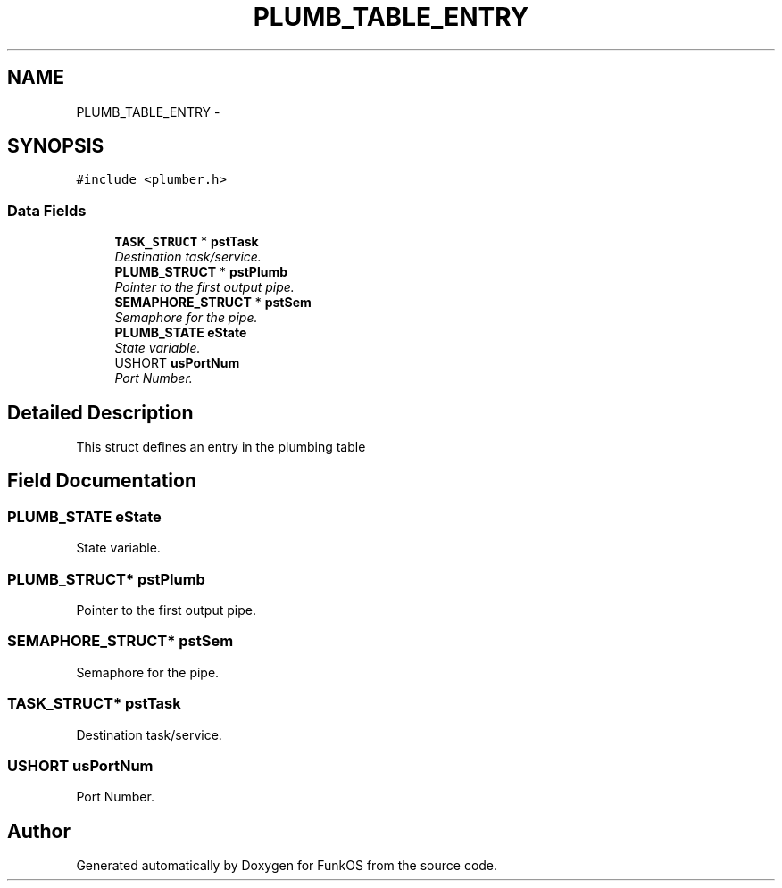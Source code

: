 .TH "PLUMB_TABLE_ENTRY" 3 "20 Mar 2010" "Version R3" "FunkOS" \" -*- nroff -*-
.ad l
.nh
.SH NAME
PLUMB_TABLE_ENTRY \- 
.SH SYNOPSIS
.br
.PP
.PP
\fC#include <plumber.h>\fP
.SS "Data Fields"

.in +1c
.ti -1c
.RI "\fBTASK_STRUCT\fP * \fBpstTask\fP"
.br
.RI "\fIDestination task/service. \fP"
.ti -1c
.RI "\fBPLUMB_STRUCT\fP * \fBpstPlumb\fP"
.br
.RI "\fIPointer to the first output pipe. \fP"
.ti -1c
.RI "\fBSEMAPHORE_STRUCT\fP * \fBpstSem\fP"
.br
.RI "\fISemaphore for the pipe. \fP"
.ti -1c
.RI "\fBPLUMB_STATE\fP \fBeState\fP"
.br
.RI "\fIState variable. \fP"
.ti -1c
.RI "USHORT \fBusPortNum\fP"
.br
.RI "\fIPort Number. \fP"
.in -1c
.SH "Detailed Description"
.PP 
This struct defines an entry in the plumbing table 
.SH "Field Documentation"
.PP 
.SS "\fBPLUMB_STATE\fP \fBeState\fP"
.PP
State variable. 
.SS "\fBPLUMB_STRUCT\fP* \fBpstPlumb\fP"
.PP
Pointer to the first output pipe. 
.SS "\fBSEMAPHORE_STRUCT\fP* \fBpstSem\fP"
.PP
Semaphore for the pipe. 
.SS "\fBTASK_STRUCT\fP* \fBpstTask\fP"
.PP
Destination task/service. 
.SS "USHORT \fBusPortNum\fP"
.PP
Port Number. 

.SH "Author"
.PP 
Generated automatically by Doxygen for FunkOS from the source code.
